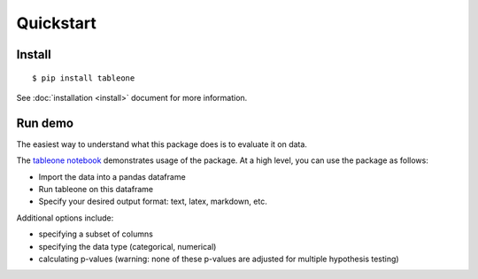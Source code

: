 Quickstart
==========

Install
-------

::

    $ pip install tableone

See :doc:`installation <install>` document for more information.


Run demo
--------

The easiest way to understand what this package does is to evaluate it on data.

The `tableone notebook <https://github.com/tompollard/tableone/blob/master/tableone.ipynb>`_ demonstrates usage of the package. At a high level, you can use the package as follows:

* Import the data into a pandas dataframe
* Run tableone on this dataframe
* Specify your desired output format: text, latex, markdown, etc.

Additional options include:

* specifying a subset of columns
* specifying the data type (categorical, numerical)
* calculating p-values (warning: none of these p-values are adjusted for multiple hypothesis testing)
